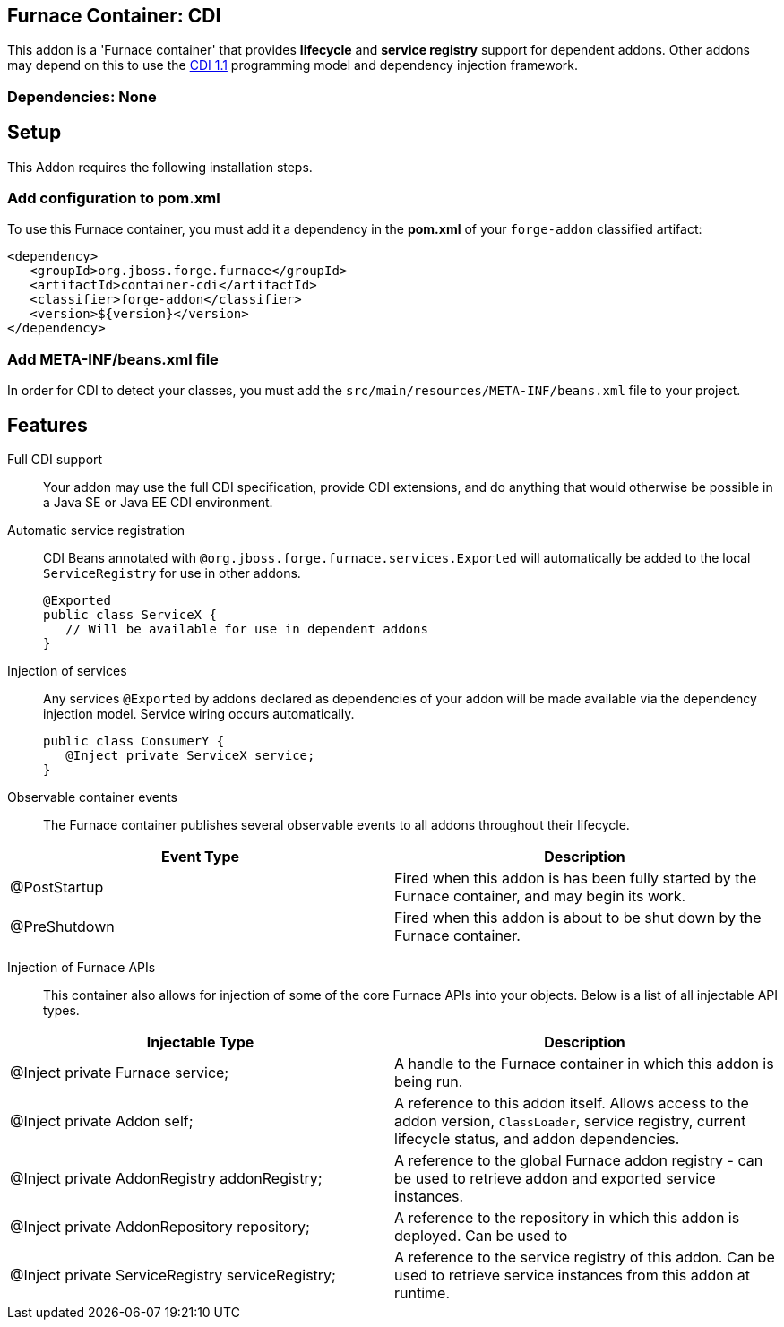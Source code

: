 == Furnace Container: CDI
:idprefix: id_ 

This addon is a 'Furnace container' that provides *lifecycle* and *service registry* support for dependent addons. 
Other addons may depend on this to use the http://www.cdi-spec.org/[CDI 1.1] programming model and dependency injection 
framework.

=== Dependencies: None

== Setup

This Addon requires the following installation steps.

=== Add configuration to pom.xml 

To use this Furnace container, you must add it a dependency in the *pom.xml* of your `forge-addon` classified artifact:

      <dependency>
         <groupId>org.jboss.forge.furnace</groupId>
         <artifactId>container-cdi</artifactId>
         <classifier>forge-addon</classifier>
         <version>${version}</version>
      </dependency>
      
=== Add META-INF/beans.xml file
In order for CDI to detect your classes, you must add the `src/main/resources/META-INF/beans.xml` file to your project.

== Features

Full CDI support::
 Your addon may use the full CDI specification, provide CDI extensions, and do anything that would otherwise be possible
in a Java SE or Java EE CDI environment.

Automatic service registration::
 CDI Beans annotated with `@org.jboss.forge.furnace.services.Exported`
will automatically be added to the local `ServiceRegistry` for use in other addons.

 @Exported
 public class ServiceX {
    // Will be available for use in dependent addons
 }

Injection of services:: Any services `@Exported` by addons declared as dependencies of your addon will be made 
available via the dependency injection model. Service wiring occurs automatically.

 public class ConsumerY {
    @Inject private ServiceX service;
 }

Observable container events::
 The Furnace container publishes several observable events to all addons throughout their lifecycle.
 
[options="header"]
|===
|Event Type |Description

|@PostStartup
|Fired when this addon is has been fully started by the Furnace container, and may begin its work.

|@PreShutdown
|Fired when this addon is about to be shut down by the Furnace container.

|===


Injection of Furnace APIs:: This container also allows for injection of some of the core Furnace APIs into your
objects. Below is a list of all injectable API types.

[options="header"]
|===
|Injectable Type |Description

|@Inject private Furnace service;
|A handle to the Furnace container in which this addon is being run.
    
    
|@Inject private Addon self;
|A reference to this addon itself. Allows access to the addon version, `ClassLoader`, service registry, current 
lifecycle status, and addon dependencies.
    
|@Inject private AddonRegistry addonRegistry;
|A reference to the global Furnace addon registry - can be used to retrieve addon and exported service instances.
    
|@Inject private AddonRepository repository;
|A reference to the repository in which this addon is deployed. Can be used to 
    
|@Inject private ServiceRegistry serviceRegistry;
|A reference to the service registry of this addon. Can be used to retrieve service instances from this addon at 
runtime.

|===
